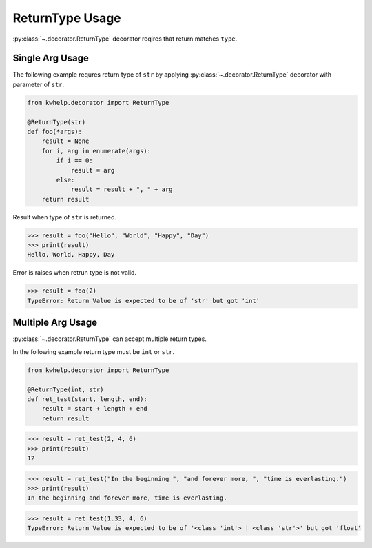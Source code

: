 ReturnType Usage
================

:py:class:`~.decorator.ReturnType` decorator reqires that return matches ``type``.

Single Arg Usage
----------------

The following example requres return type of ``str`` by applying :py:class:`~.decorator.ReturnType`
decorator with parameter of ``str``.

.. code-block:: python

    from kwhelp.decorator import ReturnType

    @ReturnType(str)
    def foo(*args):
        result = None
        for i, arg in enumerate(args):
            if i == 0:
                result = arg
            else:
                result = result + ", " + arg
        return result

Result when type of ``str`` is returned.

.. code-block:: python

    >>> result = foo("Hello", "World", "Happy", "Day")
    >>> print(result)
    Hello, World, Happy, Day

Error is raises when retrun type is not valid.

.. code-block:: python

    >>> result = foo(2)
    TypeError: Return Value is expected to be of 'str' but got 'int'

Multiple Arg Usage
------------------

:py:class:`~.decorator.ReturnType` can accept multiple return types.

In the following example return type must be ``int`` or ``str``.

.. code-block:: python

    from kwhelp.decorator import ReturnType

    @ReturnType(int, str)
    def ret_test(start, length, end):
        result = start + length + end
        return result

.. code-block:: python

    >>> result = ret_test(2, 4, 6)
    >>> print(result)
    12

.. code-block:: python

    >>> result = ret_test("In the beginning ", "and forever more, ", "time is everlasting.")
    >>> print(result)
    In the beginning and forever more, time is everlasting.

.. code-block:: python

    >>> result = ret_test(1.33, 4, 6)
    TypeError: Return Value is expected to be of '<class 'int'> | <class 'str'>' but got 'float'
